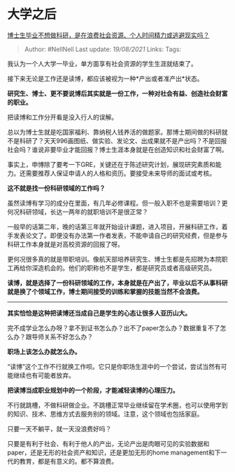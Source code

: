 * 大学之后
  :PROPERTIES:
  :CUSTOM_ID: 大学之后
  :END:

[[https://www.zhihu.com/question/462265744/answer/1923742865][博士生毕业不想做科研，是在浪费社会资源、个人时间精力或逃避现实吗？]]

#+BEGIN_QUOTE
  Author: #NellNell Last update: /19/08/2021/ Links: Tags:
#+END_QUOTE

我认为一个人大学一毕业，单方面享有社会资源的学生生涯就结束了。

接下来无论是工作还是读博，都应该被视为一种*产出或者准产出*状态。

*研究生、博士、更不要说博后其实就是一份工作，一种对社会有益、创造社会财富的职业。*

把读博和工作分开看是没入行人的误解。

总以为博士生就是吃国家福利、靠纳税人钱养活的做题家。那博士期间做的科研就不是科研了？天天996画图纸、做实验、发论文、出成果就不是产出吗？不是回报社会吗？谁说非要毕业才能回报？博士生涯本身就是在创造知识和社会财富了啊。

事实上，申博除了要考一下GRE，关键还在于陈述研究计划，展现研究素质和能力。还需要推荐人保证申请人的人格和资历。要接受未来导师的面试或考核。

*这不就是找一份科研领域的工作吗？*

虽然读博有学习的成分在里面，有几年必修课程。但一般入职不也是需要培训？更何况科研领域，长达一两年的就职培训不是很正常？

一般早的话第二年，晚的话第三年就开始设计课题，进入项目，开展科研工作，着手发表论文了。即便没有办法第一作者发表，不能申请自己的研究经费，但是参与科研工作本身就是对高校资源的回报了呀。

更何况很多真的就是带职培训。像航天部培养研究生、博士生都是先招聘为本院职工再给你深造机会的。他们的职称也不是学生，都是研究员或者高级研究员。

*读博，就是选择了一份科研领域的工作，本身就是在产出了，毕业以后不从事科研就是换了个领域工作，博士期间接受的训练和掌握的技能当然不会浪费。*

--------------

*其实恰恰是这种把读博还当成自己是学生的心态让很多人亚历山大。*

完不成学业怎么办呀？拿不到证书怎么办？出不了paper怎么办？数据重复不了怎么办？跟导师关系不好怎么办？

*职场上该怎么办就怎么办。*

“读博”这个工作不行就换工作呗。它只是你职场生涯中的一个尝试，尝试当然有可能继续也有可能者放弃。

*把读博当成职业规划中的一个阶段，才能减轻读博的心理压力。*

不行就跳槽，不做科研做企业。不跳槽正常毕业继续留在学术圈，也可以使用学到的知识、技术、思维方式去服务别的领域。注意，这个领域也包括家庭。

只要一天不躺平，就一天没浪费好吗？

只要是有利于社会、有利于他人的产出，无论产出是肉眼可见的实验数据和paper，还是无形的社会资产和知识，还是更加无形的home
management和下一代的教育，都是有意义的。都不算浪费。
